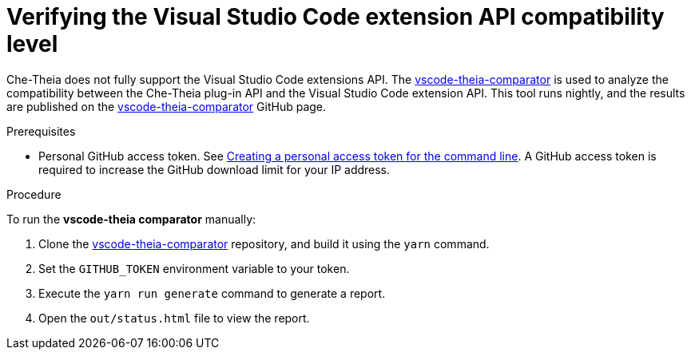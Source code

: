 // Module included in the following assemblies:
//
// using-a-visual-studio-code-extension-in-{prod-id-short}

[id="verifying-the-vs-code-extension-api-compatibility-level_{context}"]
= Verifying the Visual Studio Code extension API compatibility level

Che-Theia does not fully support the Visual Studio Code extensions API. The link:https://github.com/che-incubator/vscode-theia-comparator/[vscode-theia-comparator] is used to analyze the compatibility between the Che-Theia plug-in API and the Visual Studio Code extension API. This tool runs nightly, and the results are published on the link:https://eclipse-theia.github.io/vscode-theia-comparator/status.html[vscode-theia-comparator] GitHub page.

.Prerequisites

* Personal GitHub access token. See link:https://help.github.com/en/articles/creating-a-personal-access-token-for-the-command-line[Creating a personal access token for the command line]. A GitHub access token is required to increase the GitHub download limit for your IP address.

.Procedure

To run the *vscode-theia comparator* manually:

. Clone the link:https://github.com/che-incubator/vscode-theia-comparator/[vscode-theia-comparator] repository, and build it using the `yarn` command.

. Set the `GITHUB_TOKEN` environment variable to your token.

. Execute the `yarn run generate` command to generate a report.

. Open the `out/status.html` file to view the report.
